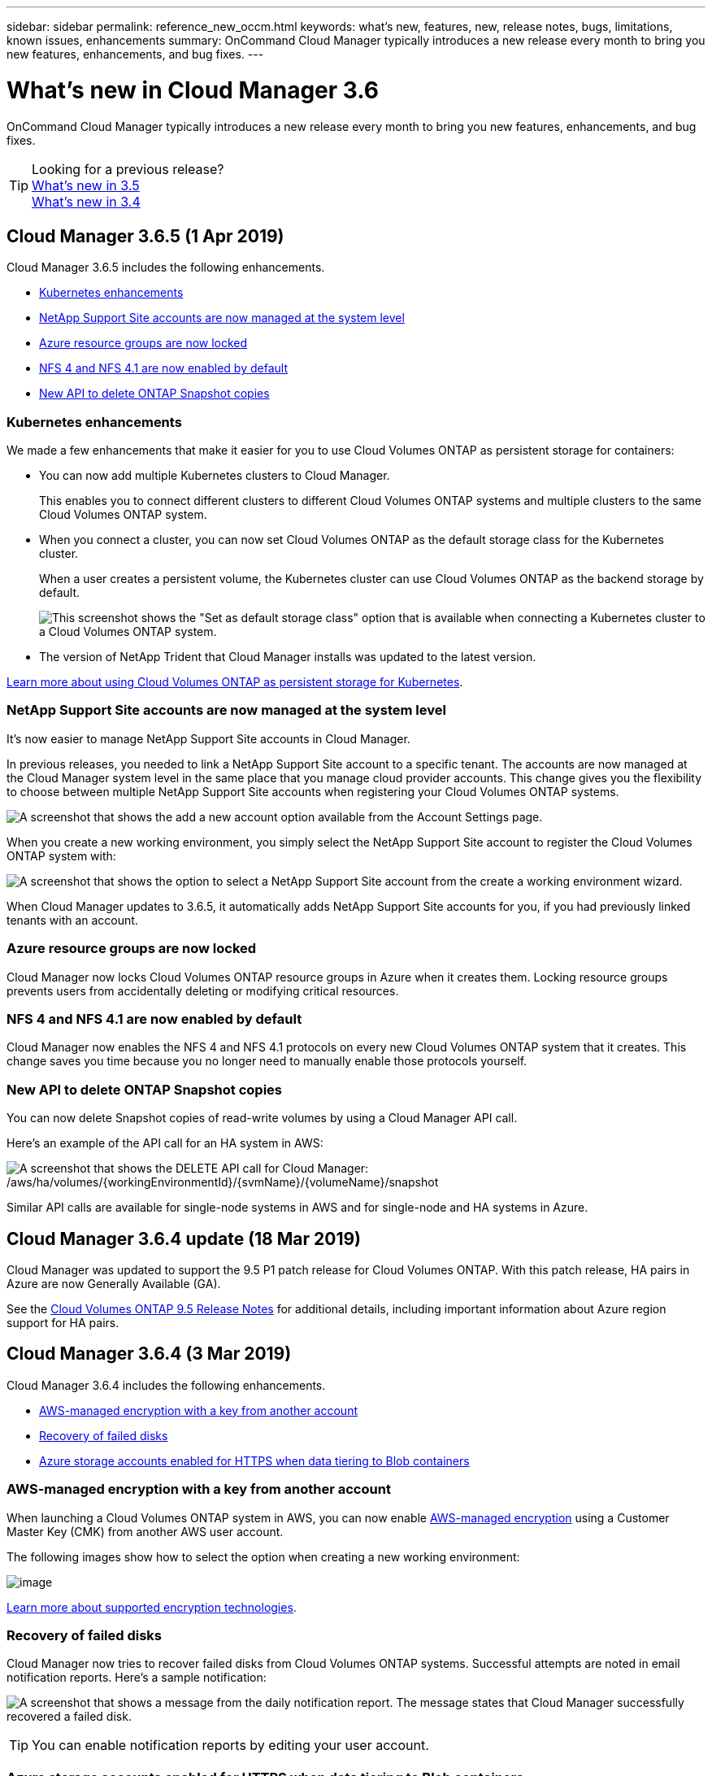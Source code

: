 ---
sidebar: sidebar
permalink: reference_new_occm.html
keywords: what's new, features, new, release notes, bugs, limitations, known issues, enhancements
summary: OnCommand Cloud Manager typically introduces a new release every month to bring you new features, enhancements, and bug fixes.
---

= What's new in Cloud Manager 3.6
:hardbreaks:
:nofooter:
:icons: font
:linkattrs:
:imagesdir: ./media/

[.lead]
OnCommand Cloud Manager typically introduces a new release every month to bring you new features, enhancements, and bug fixes.

TIP: Looking for a previous release?
link:https://docs.netapp.com/us-en/occm35/reference_new_occm.html[What's new in 3.5^]
link:https://docs.netapp.com/us-en/occm34/reference_new_occm.html[What's new in 3.4^]

== Cloud Manager 3.6.5 (1 Apr 2019)

Cloud Manager 3.6.5 includes the following enhancements.

* <<Kubernetes enhancements>>
* <<NetApp Support Site accounts are now managed at the system level>>
* <<Azure resource groups are now locked>>
* <<NFS 4 and NFS 4.1 are now enabled by default>>
* <<New API to delete ONTAP Snapshot copies>>

=== Kubernetes enhancements

We made a few enhancements that make it easier for you to use Cloud Volumes ONTAP as persistent storage for containers:

* You can now add multiple Kubernetes clusters to Cloud Manager.
+
This enables you to connect different clusters to different Cloud Volumes ONTAP systems and multiple clusters to the same Cloud Volumes ONTAP system.

* When you connect a cluster, you can now set Cloud Volumes ONTAP as the default storage class for the Kubernetes cluster.
+
When a user creates a persistent volume, the Kubernetes cluster can use Cloud Volumes ONTAP as the backend storage by default.
+
image:screenshot_storage_class.gif[This screenshot shows the "Set as default storage class" option that is available when connecting a Kubernetes cluster to a Cloud Volumes ONTAP system.]

* The version of NetApp Trident that Cloud Manager installs was updated to the latest version.

link:task_connecting_kubernetes.html[Learn more about using Cloud Volumes ONTAP as persistent storage for Kubernetes].

=== NetApp Support Site accounts are now managed at the system level

It's now easier to manage NetApp Support Site accounts in Cloud Manager.

In previous releases, you needed to link a NetApp Support Site account to a specific tenant. The accounts are now managed at the Cloud Manager system level in the same place that you manage cloud provider accounts. This change gives you the flexibility to choose between multiple NetApp Support Site accounts when registering your Cloud Volumes ONTAP systems.

image:screenshot_accounts.gif[A screenshot that shows the add a new account option available from the Account Settings page.]

When you create a new working environment, you simply select the NetApp Support Site account to register the Cloud Volumes ONTAP system with:

image:screenshot_accounts_select_nss.gif[A screenshot that shows the option to select a NetApp Support Site account from the create a working environment wizard.]

When Cloud Manager updates to 3.6.5, it automatically adds NetApp Support Site accounts for you, if you had previously linked tenants with an account.

=== Azure resource groups are now locked

Cloud Manager now locks Cloud Volumes ONTAP resource groups in Azure when it creates them. Locking resource groups prevents users from accidentally deleting or modifying critical resources.

=== NFS 4 and NFS 4.1 are now enabled by default

Cloud Manager now enables the NFS 4 and NFS 4.1 protocols on every new Cloud Volumes ONTAP system that it creates. This change saves you time because you no longer need to manually enable those protocols yourself.

=== New API to delete ONTAP Snapshot copies

You can now delete Snapshot copies of read-write volumes by using a Cloud Manager API call.

Here's an example of the API call for an HA system in AWS:

image:screenshot_delete_snapshot_api.gif[A screenshot that shows the DELETE API call for Cloud Manager: /aws/ha/volumes/{workingEnvironmentId}/{svmName}/{volumeName}/snapshot]

Similar API calls are available for single-node systems in AWS and for single-node and HA systems in Azure.

== Cloud Manager 3.6.4 update (18 Mar 2019)

Cloud Manager was updated to support the 9.5 P1 patch release for Cloud Volumes ONTAP. With this patch release, HA pairs in Azure are now Generally Available (GA).

See the https://docs.netapp.com/us-en/cloud-volumes-ontap/reference_new_95.html[Cloud Volumes ONTAP 9.5 Release Notes] for additional details, including important information about Azure region support for HA pairs.

== Cloud Manager 3.6.4 (3 Mar 2019)

Cloud Manager 3.6.4 includes the following enhancements.

* <<AWS-managed encryption with a key from another account>>
* <<Recovery of failed disks>>
* <<Azure storage accounts enabled for HTTPS when data tiering to Blob containers>>

=== AWS-managed encryption with a key from another account

When launching a Cloud Volumes ONTAP system in AWS, you can now enable http://docs.aws.amazon.com/kms/latest/developerguide/overview.html[AWS-managed encryption^] using a Customer Master Key (CMK) from another AWS user account.

The following images show how to select the option when creating a new working environment:

image:screenshot_aws_encryption_cmk.gif[image]

link:concept_security.html[Learn more about supported encryption technologies].

=== Recovery of failed disks

Cloud Manager now tries to recover failed disks from Cloud Volumes ONTAP systems. Successful attempts are noted in email notification reports. Here's a sample notification:

image:screenshot_notification_failed_disk.png[A screenshot that shows a message from the daily notification report. The message states that Cloud Manager successfully recovered a failed disk.]

TIP: You can enable notification reports by editing your user account.

=== Azure storage accounts enabled for HTTPS when data tiering to Blob containers

When you set up a Cloud Volumes ONTAP system to tier inactive data to an Azure Blob container, Cloud Manager creates an Azure storage account for that container. Starting in this release, Cloud Manager now enables new storage accounts with secure transfer (HTTPS). Existing storage accounts continue to use HTTP.

== Cloud Manager 3.6.3 (4 Feb 2019)

Cloud Manager 3.6.3 includes the following enhancements.

* <<Support for Cloud Volumes ONTAP 9.5 GA>>
* <<368 TB capacity limit for all Premium and BYOL configurations>>
* <<Support for new AWS regions>>
* <<Support for S3 Intelligent-Tiering>>
* <<Ability to disable data tiering on the initial aggregate>>
* <<Recommended EC2 instance type now t3.medium for Cloud Manager>>
* <<Postponement of scheduled shutdowns during data transfers>>

=== Support for Cloud Volumes ONTAP 9.5 GA

Cloud Manager now supports the General Availability (GA) release of Cloud Volumes ONTAP 9.5. This includes support for M5 and R5 instances in AWS. For more details about the 9.5 release, see the https://docs.netapp.com/us-en/cloud-volumes-ontap/reference_new_95.html[Cloud Volumes ONTAP 9.5 Release Notes^].

=== 368 TB capacity limit for all Premium and BYOL configurations

The system capacity limit for Cloud Volumes ONTAP Premium and BYOL is now 368 TB across all configurations: single node and HA in both AWS and Azure. This change applies to Cloud Volumes ONTAP 9.5, 9.4, and 9.3 (AWS only with 9.3).

For some configurations, disk limits prevent you from reaching the 368 TB capacity limit by using disks alone. In those cases, you can reach the 368 TB capacity limit by https://docs.netapp.com/us-en/occm/concept_data_tiering.html[tiering inactive data to object storage^]. For example, a single node system in Azure could have 252 TB of disk-based capacity, which would allow up to 116 TB of inactive data in Azure Blob storage.

For information about disk limits, refer to storage limits in the https://docs.netapp.com/us-en/cloud-volumes-ontap/[Cloud Volumes ONTAP Release Notes^].

=== Support for new AWS regions

Cloud Manager and Cloud Volumes ONTAP are now supported in the following AWS regions:

* Europe (Stockholm)
+
Single node systems only. HA pairs are not supported at this time.
* GovCloud (US-East)
+
This is in addition to support for the AWS GovCloud (US-West) region.

https://cloud.netapp.com/cloud-volumes-global-regions[See the full list of supported regions^].

=== Support for S3 Intelligent-Tiering

When you enable data tiering in AWS, Cloud Volumes ONTAP tiers inactive data to the S3 Standard storage class by default. You can now change the tiering level to the _Intelligent Tiering_ storage class. This storage class optimizes storage costs by moving data between two tiers as data access patterns change. One tier is for frequent access and the other is for infrequent access.

Just like in previous releases, you can also use the Standard-Infrequent Access tier and the One Zone-Infrequent Access tier.

link:concept_data_tiering.html[Learn more about data tiering] and link:task_tiering.html#changing-the-tiering-level[learn how to change the storage class].

=== Ability to disable data tiering on the initial aggregate

In previous releases, Cloud Manager automatically enabled data tiering on the initial Cloud Volumes ONTAP aggregate. You can now choose to disable data tiering on this initial aggregate. (You can enable or disable data tiering on subsequent aggregates, as well.)

This new option is available when choosing the underlying storage resources. The following image shows an example when launching a system in AWS:

image:screenshot_s3_tiering_initial_aggr.gif[A screenshot that shows the S3 Tiering Edit option when choosing an underlying disk.]

=== Recommended EC2 instance type now t3.medium for Cloud Manager

The instance type for Cloud Manager is now t3.medium when deploying Cloud Manager in AWS from NetApp Cloud Central. It is also the recommended instance type in the AWS Marketplace. This change enables support in the latest AWS regions and reduces instance costs. The recommended instance type was previously t2.medium, which is still supported.

=== Postponement of scheduled shutdowns during data transfers

If you scheduled an automatic shutdown of your Cloud Volumes ONTAP system, Cloud Manager now postpones the shutdown if an active data transfer is in progress. Cloud Manager shuts down the system after the transfer is complete.

== Cloud Manager 3.6.2 (2 Jan 2019)

Cloud Manager 3.6.2 includes new features and enhancements.

* <<AWS spread placement group for Cloud Volumes ONTAP HA in a single AZ>>
* <<Ransomware protection>>
* <<New data replication policies>>
* <<Volume access control for Kubernetes>>

=== AWS spread placement group for Cloud Volumes ONTAP HA in a single AZ

When you deploy Cloud Volumes ONTAP HA in a single AWS Availability Zone, Cloud Manager now creates an https://docs.aws.amazon.com/AWSEC2/latest/UserGuide/placement-groups.html[AWS spread placement group^] and launches the two HA nodes and the mediator in that placement group. The placement group reduces the risk of simultaneous failures by spreading the instances across distinct underlying hardware.

NOTE: This feature improves redundancy from a compute perspective and not from disk failure perspective.

Cloud Manager requires new permissions for this feature. Ensure that the IAM policy that provides Cloud Manager with permissions includes the following actions:

[source,json]
"ec2:CreatePlacementGroup",
"ec2:DeletePlacementGroup"

You can find the entire list of required permissions in the https://s3.amazonaws.com/occm-sample-policies/Policy_for_Cloud_Manager_3.6.2.json[latest AWS policy for Cloud Manager^].

=== Ransomware protection

Ransomware attacks can cost a business time, resources, and reputation. Cloud Manager now enables you to implement the NetApp solution for ransomware, which provides effective tools for visibility, detection, and remediation.

* Cloud Manager identifies volumes that are not protected by a Snapshot policy and enables you to activate the default Snapshot policy on those volumes.
+
Snapshot copies are read-only, which prevents ransomware corruption. They can also provide the granularity to create images of a single file copy or a complete disaster recovery solution.

* Cloud Manager also enables you to block common ransomware file extensions by enabling ONTAP's FPolicy solution.

image:screenshot_ransomware_protection.gif[A screenshot that shows the Ransomware Protection page that is available from within a working environment. The screen shows the number of volumes without a Snapshot Policy and the ability to block ransomware file extensions.]

link:task_protecting_ransomware.html[Learn how to implement the NetApp solution for ransomware].

=== New data replication policies

Cloud Manager includes five new data replication policies that you can use for data protection.

Three of the policies configure disaster recovery and long-term retention of backups on the same destination volume. Each policy provides a different backup retention period:

* Mirror and Backup (7 year retention)
* Mirror and Backup (7 year retention with more weekly backups)
* Mirror and Backup (1 year retention, monthly)

The remaining policies provide more options for long-term retention of backups:

* Backup (1 month retention)
* Backup (1 week retention)

Simply drag-and-drop a working environment to select one of the new policies.

=== Volume access control for Kubernetes

You can now configure the export policy for Kubernetes Persistent Volumes. The export policy can enable access to clients if the Kubernetes cluster is in a different network than the Cloud Volumes ONTAP system.

You can configure the export policy when you connect a working environment to a Kubernetes cluster and by editing an existing volume.

== Cloud Manager 3.6.1 (4 Dec 2018)

Cloud Manager 3.6.1 includes new features and enhancements.

* <<Support for Cloud Volumes ONTAP 9.5 in Azure>>
* <<Cloud Provider Accounts>>
* <<Enhancements to the AWS Cost report>>
* <<Support for new Azure regions>>

=== Support for Cloud Volumes ONTAP 9.5 in Azure

Cloud Manager now supports the Cloud Volumes ONTAP 9.5 release in Microsoft Azure, which includes a preview of high-availability (HA) pairs. You can request a preview license for an Azure HA pair by contacting us at ng-Cloud-Volume-ONTAP-preview@netapp.com.

For more details about the 9.5 release, see the https://docs.netapp.com/us-en/cloud-volumes-ontap/reference_new_95.html[Cloud Volumes ONTAP 9.5 Release Notes^].

==== New Azure permissions required for Cloud Volumes ONTAP 9.5

Cloud Manager requires new Azure permissions for key features in the Cloud Volumes ONTAP 9.5 release. To ensure that Cloud Manager can deploy and manage Cloud Volumes ONTAP 9.5 systems, you should update your Cloud Manager policy by adding the following permissions:

[source,json]
"Microsoft.Network/loadBalancers/read",
"Microsoft.Network/loadBalancers/write",
"Microsoft.Network/loadBalancers/delete",
"Microsoft.Network/loadBalancers/backendAddressPools/read",
"Microsoft.Network/loadBalancers/backendAddressPools/join/action",
"Microsoft.Network/loadBalancers/frontendIPConfigurations/read",
"Microsoft.Network/loadBalancers/loadBalancingRules/read",
"Microsoft.Network/loadBalancers/probes/read",
"Microsoft.Network/loadBalancers/probes/join/action",
"Microsoft.Network/routeTables/join/action"
"Microsoft.Authorization/roleDefinitions/write",
"Microsoft.Authorization/roleAssignments/write",
"Microsoft.Web/sites/*"
"Microsoft.Storage/storageAccounts/delete",
"Microsoft.Storage/usages/read",

You can find the entire list of required permissions in the https://s3.amazonaws.com/occm-sample-policies/Policy_for_cloud_Manager_Azure_3.6.1.json[latest Azure policy for Cloud Manager^].

link:reference_permissions.html[Learn how Cloud Manager uses these permissions].

=== Cloud Provider Accounts

It's now easier to manage multiple AWS and Azure accounts in Cloud Manager by using Cloud Provider Accounts.

In previous releases, you needed to specify cloud provider permissions for each Cloud Manager user account. The permissions are now managed at the Cloud Manager system level by using Cloud Provider Accounts.

image:screenshot_cloud_provider_accounts.gif[A screenshot that shows the Cloud Provider Account Settings page, from which you can add new AWS and Azure accounts to Cloud Manager.]

When you create a new working environment, you simply select the account in which you want to deploy the Cloud Volumes ONTAP system:

image:screenshot_accounts_select_aws.gif[A screenshot that shows the Switch Account option in the Details & Credentials page.]

When you upgrade to 3.6.1, Cloud Manager automatically creates Cloud Provider Accounts for you, based on your current configuration. If you have scripts, backwards compatibility is in place so nothing breaks.

* link:concept_accounts_and_permissions.html[Learn how Cloud Provider Accounts and permissions work]
* link:task_adding_cloud_accounts.html[Learn how to set up and add Cloud Provider Accounts to Cloud Manager]

=== Enhancements to the AWS Cost report

The AWS Cost report now provides more information and is easier to set up.

* The report breaks down the monthly resource costs associated with running Cloud Volumes ONTAP in AWS. You can view monthly costs for compute, EBS storage (including EBS snapshots), S3 storage, and data transfers.

* The report now shows cost savings when you tier inactive data to S3.

* We also simplified how Cloud Manager obtains cost data from AWS.
+
Cloud Manager no longer needs access to billing reports that you store in an S3 bucket. Instead, Cloud Manager uses the Cost Explorer API. You just need to ensure that the IAM policy that provides Cloud Manager with permissions includes the following actions:
+
[source,json]
"ce:GetReservationUtilization",
"ce:GetDimensionValues",
"ce:GetCostAndUsage",
"ce:GetTags"
+
These actions are included in the latest https://s3.amazonaws.com/occm-sample-policies/Policy_for_Cloud_Manager_3.6.1.json[NetApp-provided policy^]. New systems deployed from NetApp Cloud Central automatically include these permissions.

image:screenshot_cost.gif[Screen shot: Shows the costs per month for a Cloud Volumes ONTAP instance.]

=== Support for new Azure regions

You can now deploy Cloud Manager and Cloud Volumes ONTAP in the France Central region.

== Cloud Manager 3.6 (4 Nov 2018)

Cloud Manager 3.6 includes a new feature.

=== Using Cloud Volumes ONTAP as persistent storage for a Kubernetes cluster

Cloud Manager can now automate the deployment of https://netapp-trident.readthedocs.io/en/stable-v18.10/introduction.html[NetApp Trident^] on a single Kubernetes cluster so you can use Cloud Volumes ONTAP as persistent storage for containers. Users can then request and manage Persistent Volumes using native Kubernetes interfaces and constructs, while taking advantage of ONTAP's advanced data management features without having to know anything about it.

link:task_connecting_kubernetes.html[Learn how to connect Cloud Volumes ONTAP systems to a Kubernetes cluster]
